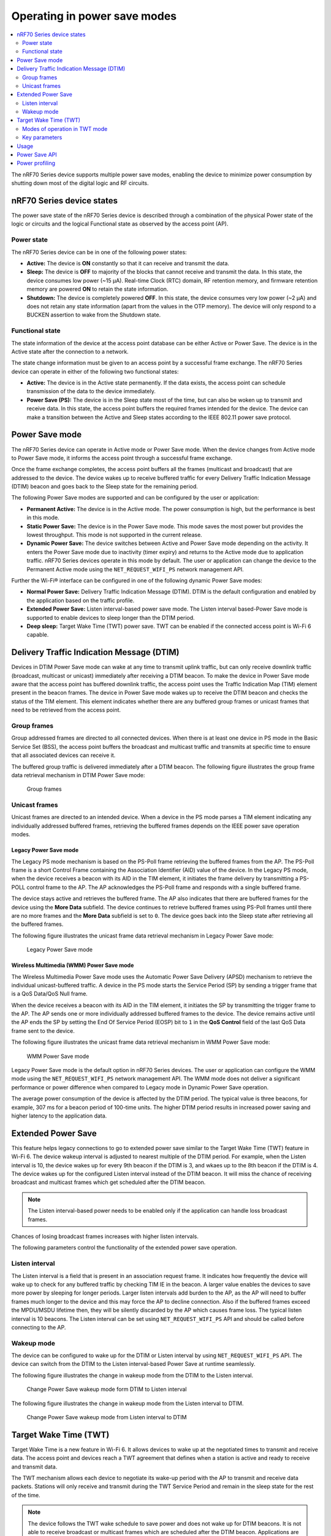 .. _ug_nrf70_developing_powersave:

Operating in power save modes
#############################

.. contents::
   :local:
   :depth: 2

The nRF70 Series device supports multiple power save modes, enabling the device to minimize power consumption by shutting down most of the digital logic and RF circuits.

.. _ug_nrf70_developing_powersave_device_states:

nRF70 Series device states
**************************

The power save state of the nRF70 Series device is described through a combination of the physical Power state of the logic or circuits and the logical Functional state as observed by the access point (AP).

Power state
===========

The nRF70 Series device can be in one of the following power states:

* **Active:** The device is **ON** constantly so that it can receive and transmit the data.
* **Sleep:** The device is **OFF** to majority of the blocks that cannot receive and transmit the data.
  In this state, the device consumes low power (~15 µA).
  Real-time Clock (RTC) domain, RF retention memory, and firmware retention memory are powered **ON** to retain the state information.
* **Shutdown:** The device is completely powered **OFF**.
  In this state, the device consumes very low power (~2 µA) and does not retain any state information (apart from the values in the OTP memory).
  The device will only respond to a BUCKEN assertion to wake from the Shutdown state.

Functional state
================

The state information of the device at the access point database can be either Active or Power Save.
The device is in the Active state after the connection to a network.

The state change information must be given to an access point by a successful frame exchange.
The nRF70 Series device can operate in either of the following two functional states:

* **Active:** The device is in the Active state permanently.
  If the data exists, the access point can schedule transmission of the data to the device immediately.
* **Power Save (PS):** The device is in the Sleep state most of the time, but can also be woken up to transmit and receive data.
  In this state, the access point buffers the required frames intended for the device.
  The device can make a transition between the Active and Sleep states according to the IEEE 802.11 power save protocol.

.. _ug_nrf70_developing_powersave_power_save_mode:

Power Save mode
***************

The nRF70 Series device can operate in Active mode or Power Save mode.
When the device changes from Active mode to Power Save mode, it informs the access point through a successful frame exchange.

Once the frame exchange completes, the access point buffers all the frames (multicast and broadcast) that are addressed to the device.
The device wakes up to receive buffered traffic for every Delivery Traffic Indication Message (DTIM) beacon and goes back to the Sleep state for the remaining period.

The following Power Save modes are supported and can be configured by the user or application:

* **Permanent Active:** The device is in the Active mode.
  The power consumption is high, but the performance is best in this mode.
* **Static Power Save:** The device is in the Power Save mode.
  This mode saves the most power but provides the lowest throughput.
  This mode is not supported in the current release.
* **Dynamic Power Save:** The device switches between Active and Power Save mode depending on the activity.
  It enters the Power Save mode due to inactivity (timer expiry) and returns to the Active mode due to application traffic.
  nRF70 Series devices operate in this mode by default.
  The user or application can change the device to the Permanent Active mode using the ``NET_REQUEST_WIFI_PS`` network management API.

Further the Wi-Fi® interface can be configured in one of the following dynamic Power Save modes:

* **Normal Power Save:** Delivery Traffic Indication Message (DTIM).
  DTIM is the default configuration and enabled by the application based on the traffic profile.
* **Extended Power Save:** Listen interval-based power save mode.
  The Listen interval based-Power Save mode is supported to enable devices to sleep longer than the DTIM period.
* **Deep sleep:** Target Wake Time (TWT) power save.
  TWT can be enabled if the connected access point is Wi-Fi 6 capable.

.. _ug_nrf70_developing_powersave_dtim:

Delivery Traffic Indication Message (DTIM)
******************************************
Devices in DTIM Power Save mode can wake at any time to transmit uplink traffic, but can only receive downlink traffic (broadcast, multicast or unicast) immediately after receiving a DTIM beacon.
To make the device in Power Save mode aware that the access point has buffered downlink traffic, the access point uses the Traffic Indication Map (TIM) element present in the beacon frames.
The device in Power Save mode wakes up to receive the DTIM beacon and checks the status of the TIM element.
This element indicates whether there are any buffered group frames or unicast frames that need to be retrieved from the access point.

.. _ug_nrf70_developing_powersave_dtim_group:

Group frames
============

Group addressed frames are directed to all connected devices.
When there is at least one device in PS mode in the Basic Service Set (BSS), the access point buffers the broadcast and multicast traffic and transmits at specific time to ensure that all associated devices can receive it.

The buffered group traffic is delivered immediately after a DTIM beacon.
The following figure illustrates the group frame data retrieval mechanism in DTIM Power Save mode:

.. figure:: images/nRF70_ug_group_frames.svg
   :alt: Group frames

   Group frames

.. _ug_nrf70_developing_powersave_dtim_unicast:

Unicast frames
==============

Unicast frames are directed to an intended device.
When a device in the PS mode parses a TIM element indicating any individually addressed buffered frames, retrieving the buffered frames depends on the IEEE power save operation modes.

Legacy Power Save mode
----------------------

The Legacy PS mode mechanism is based on the PS-Poll frame retrieving the buffered frames from the AP.
The PS-Poll frame is a short Control Frame containing the Association Identifier (AID) value of the device.
In the Legacy PS mode, when the device receives a beacon with its AID in the TIM element, it initiates the frame delivery by transmitting a PS-POLL control frame to the AP.
The AP acknowledges the PS-Poll frame and responds with a single buffered frame.

The device stays active and retrieves the buffered frame.
The AP also indicates that there are buffered frames for the device using the **More Data** subfield.
The device continues to retrieve buffered frames using PS-Poll frames until there are no more frames and the **More Data** subfield is set to ``0``.
The device goes back into the Sleep state after retrieving all the buffered frames.

The following figure illustrates the unicast frame data retrieval mechanism in Legacy Power Save mode:

.. figure:: images/nRF70_ug_legacy_power_save.svg
   :alt: Legacy Power Save mode

   Legacy Power Save mode

Wireless Multimedia (WMM) Power Save mode
-----------------------------------------

The Wireless Multimedia Power Save mode uses the Automatic Power Save Delivery (APSD) mechanism to retrieve the individual unicast-buffered traffic.
A device in the PS mode starts the Service Period (SP) by sending a trigger frame that is a QoS Data/QoS Null frame.

When the device receives a beacon with its AID in the TIM element, it initiates the SP by transmitting the trigger frame to the AP.
The AP sends one or more individually addressed buffered frames to the device.
The device remains active until the AP ends the SP by setting the End Of Service Period (EOSP) bit to ``1`` in the **QoS Control** field of the last QoS Data frame sent to the device.

The following figure illustrates the unicast frame data retrieval mechanism in WMM Power Save mode:

.. figure:: images/nRF70_ug_wmm_power_save.svg
   :alt: WMM Power Save mode

   WMM Power Save mode

Legacy Power Save mode is the default option in nRF70 Series devices.
The user or application can configure the WMM mode using the ``NET_REQUEST_WIFI_PS`` network management API.
The WMM mode does not deliver a significant performance or power difference when compared to Legacy mode in Dynamic Power Save operation.

The average power consumption of the device is affected by the DTIM period.
The typical value is three beacons, for example, 307 ms for a beacon period of 100-time units.
The higher DTIM period results in increased power saving and higher latency to the application data.

.. _ug_nrf70_developing_powersave_extended_ps:

Extended Power Save
*******************

This feature helps legacy connections to go to extended power save similar to the Target Wake Time (TWT) feature in Wi-Fi 6.
The device wakeup interval is adjusted to nearest multiple of the DTIM period.
For example, when the Listen interval is 10, the device wakes up for every 9th beacon if the DTIM is 3, and wkaes up to the 8th beacon if the DTIM is 4.
The device wakes up for the configured Listen interval instead of the DTIM beacon.
It will miss the chance of receiving broadcast and multicast frames which get scheduled after the DTIM beacon.

.. note::
    The Listen interval-based power needs to be enabled only if the application can handle loss broadcast frames.

Chances of losing broadcast frames increases with higher listen intervals.

The following parameters control the functionality of the extended power save operation.

Listen interval
===============

The Listen interval is a field that is present in an association request frame.
It indicates how frequently the device will wake up to check for any buffered traffic by checking TIM IE in the beacon.
A larger value enables the devices to save more power by sleeping for longer periods.
Larger listen intervals add burden to the AP, as the AP will need to buffer frames much longer to the device and this may force the AP to decline connection.
Also if the buffered frames exceed the MPDU/MSDU lifetime then, they will be silently discarded by the AP which causes frame loss.
The typical listen interval is 10 beacons.
The Listen interval can be set using ``NET_REQUEST_WIFI_PS`` API and should be called before connecting to the AP.

Wakeup mode
===========

The device can be configured to wake up for the DTIM or Listen interval by using ``NET_REQUEST_WIFI_PS`` API.
The device can switch from the DTIM to the Listen interval-based Power Save at runtime seamlessly.


The following figure illustrates the change in wakeup mode from the DTIM to the Listen interval.

.. figure:: images/nRF70_ug_change_wakeup_mode_from_dtim_to_li.png
   :alt: Change Power Save wakeup mode from DTIM to Listen interval

   Change Power Save wakeup mode form DTIM to Listen interval

The following figure illustrates the change in wakeup mode from the Listen interval to DTIM.

.. figure:: images/nRF70_ug_change_wakeup_mode_from_li_to_dtim.png
   :alt: Change Power Save wakeup mode from Listen interval to DTIM

   Change Power Save wakeup mode from Listen interval to DTIM

.. _ug_nrf70_developing_powersave_twt:

Target Wake Time (TWT)
**********************

Target Wake Time is a new feature in Wi-Fi 6.
It allows devices to wake up at the negotiated times to transmit and receive data.
The access point and devices reach a TWT agreement that defines when a station is active and ready to receive and transmit data.

The TWT mechanism allows each device to negotiate its wake-up period with the AP to transmit and receive data packets.
Stations will only receive and transmit during the TWT Service Period and remain in the sleep state for the rest of the time.

.. note::
   The device follows the TWT wake schedule to save power and does not wake up for DTIM beacons.
   It is not able to receive broadcast or multicast frames which are scheduled after the DTIM beacon.
   Applications are expected to keep note of this and set up TWT sessions based on their traffic profile.

An access point has more control over the network in TWT mode and decides which device is going to transmit and when.
The AP decides how many and which Resource Units (RU) are to be used (an RU is a contiguous set of subcarriers).
TWT offers more efficient scheduling of transmissions.

Devices can remain in the sleep state even longer, if required.
Before Wi-Fi 6, a device would sleep for a DTIM period, wake up, exchange data, and then return to the sleep state for another DTIM period, repeating continuously.
With the introduction of TWT in Wi-Fi 6, a device can sleep for seconds, minutes, or even hours.
Some devices can be configured to communicate once a day to perform a transmission and sleep for the rest of the day.

The figure below illustrates the initiation of two independent TWT sessions.
The TWT session commences with a trigger frame from the AP at a time determined during the TWT establishment frame exchange (TWT1 and TWT2 for devices 1 and 2 respectively).

.. figure:: images/nRF70_ug_twt.svg
   :alt: TWT wakeup sequence

   TWT wakeup sequence

Modes of operation in TWT mode
==============================

When the device is in the TWT mode, the following are the two modes of operation:

* **Individual:** The device can choose when to wake up and sleep.
  It can negotiate an agreement with the AP to wake up for receiving or transmitting the data.
* **Broadcast:** The AP provides the schedule to all devices that support broadcast TWT.
  This mode is not supported in the current release.

Here is an example of a typical sequence of states in a TWT use case:

1. Scan the network.
#. Connect to an access point.
#. Complete the application-level handshake.
#. Set up a TWT session using the following Wi-Fi shell command:

   .. code-block:: console

      wifi twt setup

#. Tear down the TWT session.

   * An application can tear down an ongoing TWT session and enter DTIM Power Save mode, if it is expecting group addressed frames, and set up a TWT session again as applicable.
   * Devices are not expected to schedule transmission outside the TWT Service Period.
     An application can tear down an ongoing TWT session and schedule, if there is a requirement for immediate transmission.
   * To tear down a TWT session, use the following Wi-Fi shell commands:

     .. code-block:: console

        wifi twt teardown
        wifi twt teardown_all

Key parameters
==============

Following are the two key parameters of Target Wake Time:

* **TWT Wake Duration**

  * The amount of time that the TWT requesting device needs to be active to complete the frame exchanges during the TWT wake interval.
  * Valid range for duration is 1 ms to 256 ms.
    Lower value results in more power saving at the cost of potential loss of data.
    It is recommended not to go lower than 8 ms.
    The application can choose a value lower than 8 ms at the cost of losing application data in the network.
  * The application must choose the right duration based on the traffic pattern.
  * Applications must take appropriate action if uplink or downlink traffic is more than anticipated.
    It could terminate the ongoing TWT session and negotiate a fresh session based on new requirements.

  * Downlink traffic:

    a. Predictability is the key for choosing the correct wake duration.
    #. Wake duration must be sufficient for the AP to schedule all the incoming traffic to devices.
       AP needs to contend the channel for scheduling frames and frames will be dropped if the duration is aggressive in busy channels.
    #. AP will drop the device data if it cannot finish all transmission in the wake duration.
       AP may buffer traffic until the next interval if sleep duration is in the order of 100 ms.
       It will not buffer the device data if sleep duration is in the order of minutes and data will be lost.
    #. Devices are allowed to sleep after the wake duration and there is no mechanism to extend the wake duration based on downlink traffic.
       Device must be active during the wake duration even if there is no downlink traffic.

  * Uplink traffic:

    a. Trigger Enabled - When operating in Trigger Enabled mode, the nRF70 Series device:

       * schedules uplink traffic as a response to trigger frames from the AP.
       * expects the AP to schedule trigger frames in the wake duration.
       * discards all pending uplink frames after wake time expiry before entering the sleep state.

    #. Non-trigger Enabled - When operating in Non-trigger Enabled mode, the nRF70 Series device:

       * schedules uplink traffic using the legacy channel contention.
       * tries to schedule all uplink traffic in the wake duration and discard pending frames.
       * discards all pending uplink frames after wake time expiry before entering the sleep state.

* **TWT Wake Interval**

  * Interval between successive TWT wake periods.
  * Valid range for duration is one ms to a few days.
  * Application must choose the right interval based on the expected traffic.

The following figure illustrates the two key parameters of Target Wake Time:

.. figure:: images/nRF70_ug_twt_wake_interval.svg
   :alt: TWT Wake Duration and Interval

   TWT Wake Duration and Interval

.. _ug_nrf70_developing_powersave_usage:

Usage
*****

DTIM-based power save is the default configuration of the device after connection to an access point.
The wake-up and sleep period of the device is aligned to DTIM period advertised in the AP beacon.
The access point is in control of DTIM period and can be configured while setting up the network.
Stations connected to the AP cannot set or request a change in this value.

A higher DTIM period provides higher power saving in devices, but it adds latency to the downlink traffic.
The latency of the DTIM period is seen in the device for the initial downlink traffic.
A device can wake up and schedule uplink traffic at any time and latency of a few milliseconds is observed.

When operating in DTIM Power Save mode, the nRF70 Series device:

* wakes up to receive DTIM beacons and decode TIM.
* receives all broadcast or multicast frames after DTIM beacon.
* retrieves all unicast frames using either PS-POLL or Trigger frames.
* maintains the Wi-Fi connection by responding to the keep alive packet exchange at any point of time.

TWT-based power save allows devices to sleep for longer intervals than the DTIM power save.
It is suitable for devices that have predictable periodic uplink or downlink traffic and do not have low latency requirements.
DTIM-based power save is more efficient for sleep intervals that are in the range of milliseconds to a few seconds.
TWT will perform better if the sleep interval is in the 10s of seconds and above range.
DTIM-based power save performs better in high throughput applications compared to TWT.
As the device sleeps longer and does not wake up to receive DTIM beacons, it misses all multicast or broadcast frames.
The TWT session is expected to be set up by the application after the network level negotiation, after which it is not expected to receive any multicast or broadcast frames.

.. _ug_nrf70_developing_powersave_api:

Power Save API
**************

The following shell commands and network management APIs are provided for power save operations:

.. list-table:: Wi-Fi Power Save network management APIs
   :header-rows: 1

   * - Network management APIs
     - Command
     - Description
     - Expected output
   * - net_mgmt(NET_REQUEST_WIFI_PS)
     - wifi ps on
     - Turn on power save feature
     - Power Save enabled
   * - net_mgmt(NET_REQUEST_WIFI_PS)
     - wifi ps off
     - Turn off power save feature
     - Power Save disabled
   * - net_mgmt(NET_REQUEST_WIFI_PS)
     - wifi ps_mode legacy
     - Config mode as Legacy
     -
   * - net_mgmt(NET_REQUEST_WIFI_PS)
     - wifi ps_mode wmm
     - Config mode as WMM
     -
   * - net_mgmt(NET_REQUEST_WIFI_PS)
     - wifi ps_timeout
     - Config ps timeout duration (in ms)
     -
   * - net_mgmt(NET_REQUEST_WIFI_PS)
     - wifi ps_listen_interval
     - Config ps_listen_interval
     -
   * - net_mgmt(NET_REQUEST_WIFI_PS)
     - wifi ps_wakeup_mode dtim
     - Config ps wakeup mode as DTIM
     - Wakeup mode set to DTIM
   * - net_mgmt(NET_REQUEST_WIFI_PS)
     - wifi ps_wakeup_mode listen_interval
     - Config ps wakeup mode as listen_interval
     - Wakeup mode set to listem interval
   * - net_mgmt(NET_REQUEST_WIFI_TWT)
     - wifi twt setup 0 0 1 1 0 1 1 1 65000 52400
     - | Set up TWT:
       | TWT wake interval - 524000 µs
       | TWT wake duration - 65000 µs
     - TWT operation TWT setup with dg - 1, flow_id - 1 requested
   * - net_mgmt(NET_REQUEST_WIFI_TWT)
     - wifi twt teardown 0 0 1 1
     - Tear down TWT session
     - TWT operation TWT setup with dg - 1, flow_id - 1 requested
   * - net_mgmt(NET_REQUEST_WIFI_TWT)
     - wifi twt teardown_all
     - Tear down all sessions
     - TWT operation TWT teardown all flows

See the :ref:`wifi_shell_sample` sample for more information.

.. _ug_nrf70_developing_powersave_profiling:

Power profiling
***************

The Power Profiler Kit II of Nordic Semiconductor can be used to measure the power consumption of nRF70 Series devices in Low-power mode.
To measure the power consumption of the nRF70 Series device, complete the following steps:

1. Remove the jumper on **P23** (VBAT jumper).
#. Connect **GND** on the PPK2 kit to any **GND** on the DK.
   You can use the **P21** pin **1** labeled as **GND** (-).
#. Connect the **Vout** on the PPK2 kit to the **P23** pin **1** on the DK.

   .. figure:: images/power_profiler2_pc_nrf7002_dk.svg
      :alt: Typical configuration for measuring power on the DK

      Typical configuration for measuring power on the DK

#. Configure PPK2 as a source meter with 3.6 volts.

   * The following image shows the Power Profiler Kit II example output for DTIM wakeup.

   .. figure:: images/power_profiler_dtim_wakeup.png
      :alt: Power profiler output for DTIM wakeup

      Power Profiler Kit II output for DTIM wakeup

   * To reproduce the plots for DTIM period of 3, complete the following steps using the :ref:`wifi_shell_sample` sample:

     1. Configure an AP with DTIM value of 3.
     #. Connect to the AP using the following Wi-Fi shell commands:

        .. code-block:: console

           wifi scan
           wifi connect <SSID>

     #. Check the connection status using the following Wi-Fi shell command:

        .. code-block:: console

           wifi status

   The following image shows the Power Profiler Kit II output for DTIM period of 3.

   .. figure:: images/power_profiler_dtim_output.png
      :alt: Power profiler output for DTIM period of 3

      Power Profiler Kit II output for DTIM period of 3

   * To reproduce the plots for TWT interval of one minute, complete the following steps using the :ref:`wifi_shell_sample` sample:

     1. Connect to a TWT supported Wi-Fi 6 AP using the following Wi-Fi shell commands:

        .. code-block:: console

           wifi scan
           wifi connect <SSID>

     #. Check the connection status using the following Wi-Fi shell command:

        .. code-block:: console

           wifi status

     #. Start a TWT session using the following Wi-Fi shell command:

        .. code-block:: console

           wifi twt setup 0 0 1 1 0 1 1 1 8 60000

   The following image shows the Power Profiler Kit II output for TWT interval of one minute.

   .. figure:: images/power_profiler_twt.png
      :alt: Power profiler output for TWT

      Power Profiler Kit II output for TWT

